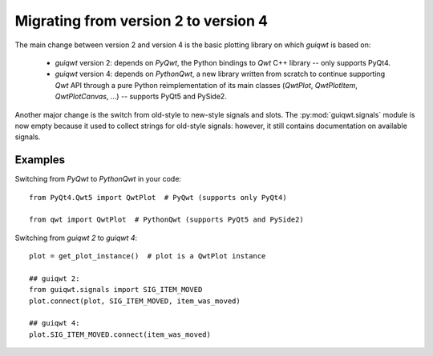 Migrating from version 2 to version 4
=====================================

The main change between version 2 and version 4 is the basic plotting library
on which `guiqwt` is based on:

  * `guiqwt` version 2: depends on `PyQwt`, the Python bindings to `Qwt` C++
    library -- only supports PyQt4.

  * `guiqwt` version 4: depends on `PythonQwt`, a new library written from
    scratch to continue supporting `Qwt` API through a pure Python
    reimplementation of its main classes (`QwtPlot`, `QwtPlotItem`,
    `QwtPlotCanvas`, ...) -- supports PyQt5 and PySide2.

Another major change is the switch from old-style to new-style signals and
slots. The :py:mod:`guiqwt.signals` module is now empty because it used to
collect strings for old-style signals: however, it still contains
documentation on available signals.

Examples
~~~~~~~~

Switching from `PyQwt` to `PythonQwt` in your code::

    from PyQt4.Qwt5 import QwtPlot  # PyQwt (supports only PyQt4)

    from qwt import QwtPlot  # PythonQwt (supports PyQt5 and PySide2)

Switching from `guiqwt 2` to `guiqwt 4`::

    plot = get_plot_instance()  # plot is a QwtPlot instance

    ## guiqwt 2:
    from guiqwt.signals import SIG_ITEM_MOVED
    plot.connect(plot, SIG_ITEM_MOVED, item_was_moved)

    ## guiqwt 4:
    plot.SIG_ITEM_MOVED.connect(item_was_moved)
